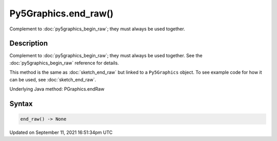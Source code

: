Py5Graphics.end_raw()
=====================

Complement to :doc:`py5graphics_begin_raw`; they must always be used together.

Description
-----------

Complement to :doc:`py5graphics_begin_raw`; they must always be used together. See the :doc:`py5graphics_begin_raw` reference for details.

This method is the same as :doc:`sketch_end_raw` but linked to a ``Py5Graphics`` object. To see example code for how it can be used, see :doc:`sketch_end_raw`.

Underlying Java method: PGraphics.endRaw

Syntax
------

.. code:: python

    end_raw() -> None

Updated on September 11, 2021 16:51:34pm UTC

